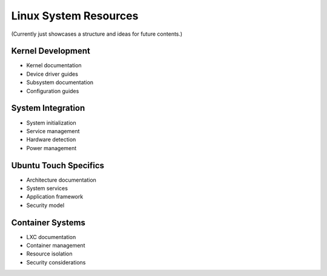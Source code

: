 Linux System Resources
======================

(Currently just showcases a structure and ideas for future contents.)

Kernel Development
------------------
* Kernel documentation
* Device driver guides
* Subsystem documentation
* Configuration guides

System Integration
------------------
* System initialization
* Service management
* Hardware detection
* Power management

Ubuntu Touch Specifics
----------------------
* Architecture documentation
* System services
* Application framework
* Security model

Container Systems
-----------------
* LXC documentation
* Container management
* Resource isolation
* Security considerations